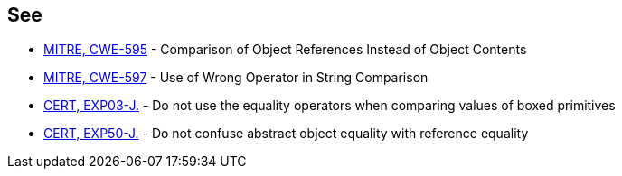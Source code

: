 == See

* http://cwe.mitre.org/data/definitions/595.html[MITRE, CWE-595] - Comparison of Object References Instead of Object Contents
* http://cwe.mitre.org/data/definitions/597.html[MITRE, CWE-597] - Use of Wrong Operator in String Comparison
* https://www.securecoding.cert.org/confluence/x/wwD1AQ[CERT, EXP03-J.] - Do not use the equality operators when comparing values of boxed primitives
* https://www.securecoding.cert.org/confluence/x/8AEqAQ[CERT, EXP50-J.] - Do not confuse abstract object equality with reference equality